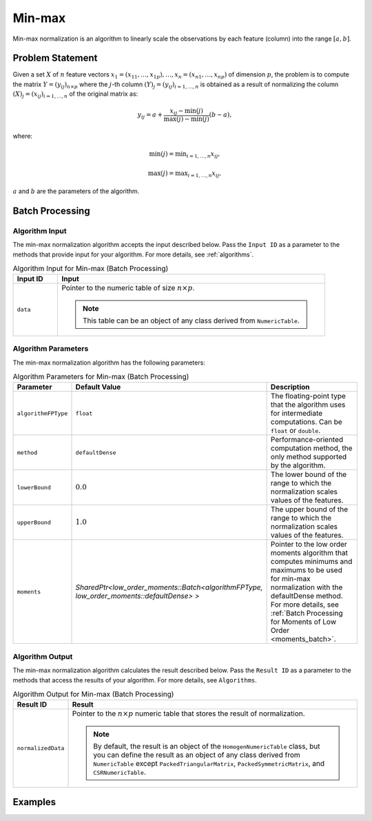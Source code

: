 .. ******************************************************************************
.. * Copyright 2020 Intel Corporation
.. *
.. * Licensed under the Apache License, Version 2.0 (the "License");
.. * you may not use this file except in compliance with the License.
.. * You may obtain a copy of the License at
.. *
.. *     http://www.apache.org/licenses/LICENSE-2.0
.. *
.. * Unless required by applicable law or agreed to in writing, software
.. * distributed under the License is distributed on an "AS IS" BASIS,
.. * WITHOUT WARRANTIES OR CONDITIONS OF ANY KIND, either express or implied.
.. * See the License for the specific language governing permissions and
.. * limitations under the License.
.. *******************************************************************************/

Min-max
=======

Min-max normalization is an algorithm to linearly scale the observations by each feature (column) into the range :math:`[a, b]`.

Problem Statement
*****************

Given a set :math:`X` of :math:`n` feature vectors :math:`x_1 = (x_{11}, \ldots, x_{1p}), \ldots, x_n = (x_{n1}, \ldots, x_{np})`
of dimension :math:`p`, the problem is to compute the matrix :math:`Y = (y_{ij})_{n \times p}` where the :math:`j`-th column
:math:`(Y)_j = (y_{ij})_{i = 1, \ldots, n}` is obtained as a result of normalizing the column
:math:`(X)_j = (x_{ij})_{i = 1, \ldots, n}`  of the original matrix as:

.. math::

    y_{ij} = a + \frac {x_{ij} - \min(j)}{\max(j) - \min(j)} (b-a),

where:

.. math::
    \min(j) = \min _{i = 1, \ldots, n} x_{ij},

.. math::
    \max(j) = \max _{i = 1, \ldots, n} x_{ij},

:math:`a` and :math:`b` are the parameters of the algorithm.

Batch Processing
****************

Algorithm Input
---------------

The min-max normalization algorithm accepts the input described below.
Pass the ``Input ID`` as a parameter to the methods that provide input for your algorithm.
For more details, see :ref:`algorithms`.

.. tabularcolumns::  |\Y{0.2}|\Y{0.8}|

.. list-table:: Algorithm Input for Min-max (Batch Processing)
   :widths: 10 60
   :header-rows: 1

   * - Input ID
     - Input
   * - ``data``
     - Pointer to the numeric table of size :math:`n \times p`.

       .. note:: This table can be an object of any class derived from ``NumericTable``.

Algorithm Parameters
--------------------

The min-max normalization algorithm has the following parameters:

.. tabularcolumns::  |\Y{0.15}|\Y{0.15}|\Y{0.7}|

.. list-table:: Algorithm Parameters for Min-max (Batch Processing)
   :header-rows: 1
   :widths: 10 10 60
   :align: left
   :class: longtable

   * - Parameter
     - Default Value
     - Description
   * - ``algorithmFPType``
     - ``float``
     - The floating-point type that the algorithm uses for intermediate computations. Can be ``float`` or ``double``.
   * - ``method``
     - ``defaultDense``
     - Performance-oriented computation method, the only method supported by the algorithm.
   * - ``lowerBound``
     - :math:`0.0`
     - The lower bound of the range to which the normalization scales values of the features.
   * - ``upperBound``
     - :math:`1.0`
     - The upper bound of the range to which the normalization scales values of the features.
   * - ``moments``
     - `SharedPtr<low_order_moments::Batch<algorithmFPType, low_order_moments::defaultDense> >`
     - Pointer to the low order moments algorithm that computes minimums and maximums
       to be used for min-max normalization with the defaultDense method.
       For more details, see :ref:`Batch Processing for Moments of Low Order <moments_batch>`.

Algorithm Output
----------------

The min-max normalization algorithm calculates the result described below.
Pass the ``Result ID`` as a parameter to the methods that access the results of your algorithm.
For more details, see ``Algorithms``.

.. tabularcolumns::  |\Y{0.2}|\Y{0.8}|

.. list-table:: Algorithm Output for Min-max (Batch Processing)
   :widths: 10 60
   :header-rows: 1

   * - Result ID
     - Result
   * - ``normalizedData``
     - Pointer to the :math:`n \times p` numeric table that stores the result of normalization.

       .. note::

          By default, the result is an object of the ``HomogenNumericTable`` class,
          but you can define the result as an object of any class derived from ``NumericTable``
          except ``PackedTriangularMatrix``, ``PackedSymmetricMatrix``, and ``CSRNumericTable``.

Examples
********

.. tabs::

  .. tab:: C++ (CPU)

    Batch Processing:

    - :cpp_example:`minmax_dense_batch.cpp <normalization/minmax_dense_batch.cpp>`

  .. tab:: Java*



   .. note:: The Java interfaces are deprecated in the oneDAL library and may no longer be supported in future releases.

    Batch Processing:

    - :java_example:`MinMaxDenseBatch.java <normalization/MinMaxDenseBatch.java>`

  .. tab:: Python*

    Batch Processing:

    - :daal4py_example:`normalization_minmax_batch.py`
